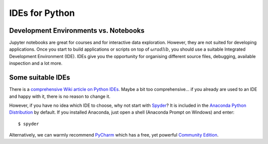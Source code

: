 IDEs for Python
===============

Development Environments vs. Notebooks
--------------------------------------

Jupyter notebooks are great for courses and for interactive data exploration. However, they are not suited for developing applications. Once you start to build applications or scripts on top of :math:`\omega radlib`, you should use a suitable Integrated Development Environment (IDE). IDEs give you the opportunity for organising different source files, debugging, available inspection and a lot more.


Some suitable IDEs
------------------

There is a `comprehensive Wiki article on Python IDEs <https://wiki.python.org/moin/IntegratedDevelopmentEnvironments>`_. Maybe a bit too comprehensive... if you already are used to an IDE and happy with it, there is no reason to change it.

However, if you have no idea which IDE to choose, why not start with `Spyder <https://www.spyder-ide.org/>`_? It is included in the `Anaconda Python Distribution <https://www.anaconda.com/download/>`_ by default. If you installed Anaconda, just open a shell (Anaconda Prompt on Windows) and enter::

    $ spyder

Alternatively, we can warmly recommend `PyCharm <https://www.jetbrains.com/pycharm/>`_ which has a free, yet powerful `Community Edition <https://www.jetbrains.com/pycharm/features/>`_.
